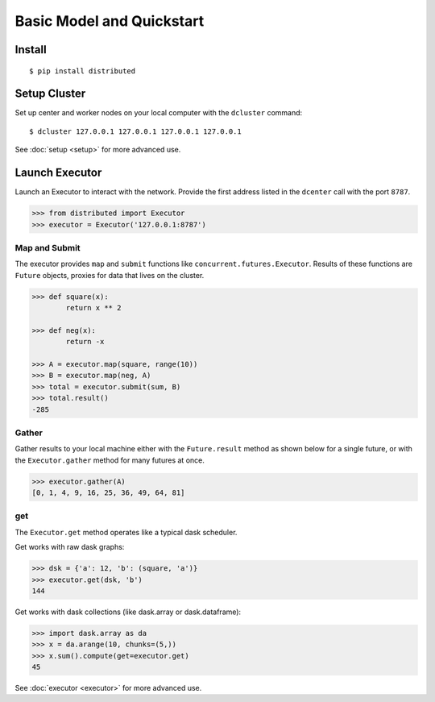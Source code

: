 Basic Model and Quickstart
==========================

Install
-------

::

    $ pip install distributed

Setup Cluster
-------------

Set up center and worker nodes on your local computer with the ``dcluster``
command::

   $ dcluster 127.0.0.1 127.0.0.1 127.0.0.1 127.0.0.1

See :doc:`setup <setup>` for more advanced use.

Launch Executor
---------------

Launch an Executor to interact with the network.  Provide the first address
listed in the ``dcenter`` call with the port ``8787``.

.. code-block:: python

   >>> from distributed import Executor
   >>> executor = Executor('127.0.0.1:8787')

Map and Submit
~~~~~~~~~~~~~~

The executor provides ``map`` and ``submit`` functions like
``concurrent.futures.Executor``.  Results of these functions are ``Future``
objects, proxies for data that lives on the cluster.

.. code-block:: python

   >>> def square(x):
           return x ** 2

   >>> def neg(x):
           return -x

   >>> A = executor.map(square, range(10))
   >>> B = executor.map(neg, A)
   >>> total = executor.submit(sum, B)
   >>> total.result()
   -285

Gather
~~~~~~

Gather results to your local machine either with the ``Future.result`` method
as shown below for a single future, or with the ``Executor.gather`` method for
many futures at once.

.. code-block:: python

   >>> executor.gather(A)
   [0, 1, 4, 9, 16, 25, 36, 49, 64, 81]

get
~~~

The ``Executor.get`` method operates like a typical dask scheduler.

Get works with raw dask graphs:

.. code-block:: python

   >>> dsk = {'a': 12, 'b': (square, 'a')}
   >>> executor.get(dsk, 'b')
   144

Get works with dask collections (like dask.array or dask.dataframe):

.. code-block:: python

   >>> import dask.array as da
   >>> x = da.arange(10, chunks=(5,))
   >>> x.sum().compute(get=executor.get)
   45

See :doc:`executor <executor>` for more advanced use.
